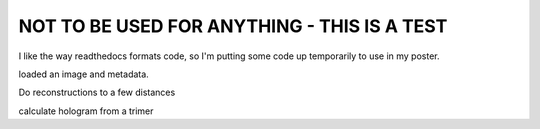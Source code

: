 .. _march_meeting:

NOT TO BE USED FOR ANYTHING - THIS IS A TEST
============================================

I like the way readthedocs formats code, so I'm putting some code up temporarily to use in my poster.

..  testcode::

    import holopy as hp
    my_holo = hp.load_image('holo.tif',spacing = 0.0858, illum_wavelen = 0.52, medium_index = 1.33)
    hp.show(my_holo)

loaded an image and metadata.

..  testcode::
    
    z_distances = [0, 8, 16]
    reconstructions = hp.propagate(my_holo, z_distances)
    hp.show(reconstructions)

Do reconstructions to a few distances

..  testcode::

    from holopy.scattering import Sphere, Spheres, calc_holo
    my_centers = [[14.87,16,16], [16,15.35,16], [16,16.65,16]]
    my_scatterer = Spheres([Sphere(r=.65, n=1.59, center=my_centers[i]) for i in range(3)])
    calculated_holo = calc_holo(my_holo, my_scatterer)
    hp.show(calculated_holo)


calculate hologram from a trimer

..  testcode::

    from holopy.inference import prior, AlphaModel#, EmceeStrategy
    proposed_scatterer = Spheres([Sphere(r=.65, n=1.59, center=[prior.Uniform(15, 17)
                                    for i in range(3)]) for j in range(3)])
    my_model = AlphaModel(proposed_scatterer, noise_sd=my_holo.std(), alpha=0.77)
    my_strategy = EmceeStrategy(nwalkers=10000, pixels=250)
    best_scatterer = my_strategy.sample(my_model, my_holo, 100).values()

